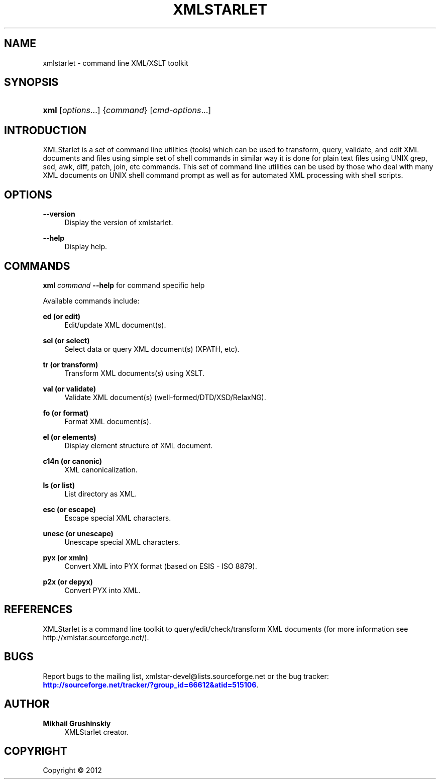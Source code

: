 '\" t
.\"     Title: xmlstarlet
.\"    Author: Mikhail Grushinskiy
.\" Generator: DocBook XSL-NS Stylesheets v1.76.1 <http://docbook.sf.net/>
.\"      Date: 08/26/2012
.\"    Manual: XMLStarlet Manual
.\"    Source: Version 1.4.0
.\"  Language: English
.\"
.TH "XMLSTARLET" "1" "08/26/2012" "Version 1.4.0" "XMLStarlet Manual"
.\" -----------------------------------------------------------------
.\" * Define some portability stuff
.\" -----------------------------------------------------------------
.\" ~~~~~~~~~~~~~~~~~~~~~~~~~~~~~~~~~~~~~~~~~~~~~~~~~~~~~~~~~~~~~~~~~
.\" http://bugs.debian.org/507673
.\" http://lists.gnu.org/archive/html/groff/2009-02/msg00013.html
.\" ~~~~~~~~~~~~~~~~~~~~~~~~~~~~~~~~~~~~~~~~~~~~~~~~~~~~~~~~~~~~~~~~~
.ie \n(.g .ds Aq \(aq
.el       .ds Aq '
.\" -----------------------------------------------------------------
.\" * set default formatting
.\" -----------------------------------------------------------------
.\" disable hyphenation
.nh
.\" disable justification (adjust text to left margin only)
.ad l
.\" -----------------------------------------------------------------
.\" * MAIN CONTENT STARTS HERE *
.\" -----------------------------------------------------------------
.SH "NAME"
xmlstarlet \- command line XML/XSLT toolkit
.SH "SYNOPSIS"
.HP \w'\fBxml\fR\ 'u
\fBxml\fR [\fIoptions\fR...] {\fIcommand\fR} [\fIcmd\-options\fR...]
.SH "INTRODUCTION"
.PP
XMLStarlet is a set of command line utilities (tools) which can be used to transform, query, validate, and edit XML documents and files using simple set of shell commands in similar way it is done for plain text files using UNIX grep, sed, awk, diff, patch, join, etc commands\&. This set of command line utilities can be used by those who deal with many XML documents on UNIX shell command prompt as well as for automated XML processing with shell scripts\&.
.SH "OPTIONS"
.PP
\fB\-\-version\fR
.RS 4
Display the version of
xmlstarlet\&.
.RE
.PP
\fB\-\-help\fR
.RS 4
Display help\&.
.RE
.SH "COMMANDS"
.PP
\fBxml\fR
\fIcommand\fR
\fB\-\-help\fR
for command specific help
.PP
Available commands include:
.PP
\fBed (or edit)\fR
.RS 4
Edit/update XML document(s)\&.
.RE
.PP
\fBsel (or select)\fR
.RS 4
Select data or query XML document(s) (XPATH, etc)\&.
.RE
.PP
\fBtr (or transform)\fR
.RS 4
Transform XML documents(s) using XSLT\&.
.RE
.PP
\fBval (or validate)\fR
.RS 4
Validate XML document(s) (well\-formed/DTD/XSD/RelaxNG)\&.
.RE
.PP
\fBfo (or format)\fR
.RS 4
Format XML document(s)\&.
.RE
.PP
\fBel (or elements)\fR
.RS 4
Display element structure of XML document\&.
.RE
.PP
\fBc14n (or canonic)\fR
.RS 4
XML canonicalization\&.
.RE
.PP
\fBls (or list)\fR
.RS 4
List directory as XML\&.
.RE
.PP
\fBesc (or escape)\fR
.RS 4
Escape special XML characters\&.
.RE
.PP
\fBunesc (or unescape)\fR
.RS 4
Unescape special XML characters\&.
.RE
.PP
\fBpyx (or xmln)\fR
.RS 4
Convert XML into PYX format (based on ESIS \- ISO 8879)\&.
.RE
.PP
\fBp2x (or depyx)\fR
.RS 4
Convert PYX into XML\&.
.RE
.SH "REFERENCES"
.PP
XMLStarlet is a command line toolkit to query/edit/check/transform XML documents (for more information see http://xmlstar\&.sourceforge\&.net/)\&.
.SH "BUGS"
.PP
Report bugs to the mailing list,
xmlstar\-devel@lists\&.sourceforge\&.net
or the bug tracker:
\m[blue]\fB\%http://sourceforge.net/tracker/?group_id=66612&atid=515106\fR\m[]\&.
.SH "AUTHOR"
.PP
\fBMikhail Grushinskiy\fR
.RS 4
XMLStarlet creator\&.
.RE
.SH "COPYRIGHT"
.br
Copyright \(co 2012
.br
